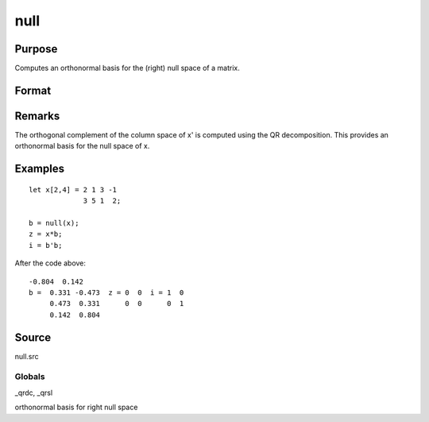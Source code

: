 
null
==============================================

Purpose
----------------

Computes an orthonormal basis for the (right) null space of a matrix.

Format
----------------
.. function:: null(x)

    :param x: 
    :type x: NxM matrix

    :returns: b (*MxK matrix*), where K is the nullity of x, such that:
        
        x * b = 0 //NxK matrix of 0'sand
        b'b = I  //MxM identity matrixThe error returns are returned in  b:

    .. csv-table::
        :widths: auto

        "error code", "reason"
        "1", "there is no null space"
        "2", "b is too large to return in a single matrix"
        "Use scalerr to test for error returns."

Remarks
-------

The orthogonal complement of the column space of x' is computed using
the QR decomposition. This provides an orthonormal basis for the null
space of x.


Examples
----------------

::

    let x[2,4] = 2 1 3 -1
                 3 5 1  2;
     
    b = null(x);
    z = x*b;
    i = b'b;

After the code above:

::

    -0.804  0.142 
    b =  0.331 -0.473  z = 0  0  i = 1  0
         0.473  0.331      0  0      0  1
         0.142  0.804

Source
------

null.src

Globals
+++++++

\_qrdc, \_qrsl

orthonormal basis for right null space
